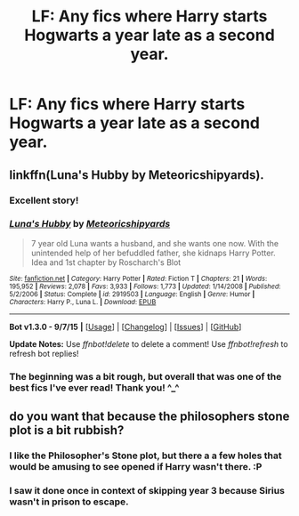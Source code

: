 #+TITLE: LF: Any fics where Harry starts Hogwarts a year late as a second year.

* LF: Any fics where Harry starts Hogwarts a year late as a second year.
:PROPERTIES:
:Author: UsernamesR_Pointless
:Score: 7
:DateUnix: 1444048204.0
:DateShort: 2015-Oct-05
:FlairText: Request
:END:

** linkffn(Luna's Hubby by Meteoricshipyards).
:PROPERTIES:
:Author: __Pers
:Score: 6
:DateUnix: 1444060972.0
:DateShort: 2015-Oct-05
:END:

*** Excellent story!
:PROPERTIES:
:Author: tanandblack
:Score: 3
:DateUnix: 1444061047.0
:DateShort: 2015-Oct-05
:END:


*** [[http://www.fanfiction.net/s/2919503/1/][*/Luna's Hubby/*]] by [[https://www.fanfiction.net/u/897648/Meteoricshipyards][/Meteoricshipyards/]]

#+begin_quote
  7 year old Luna wants a husband, and she wants one now. With the unintended help of her befuddled father, she kidnaps Harry Potter. Idea and 1st chapter by Roscharch's Blot
#+end_quote

^{/Site/: [[http://www.fanfiction.net/][fanfiction.net]] *|* /Category/: Harry Potter *|* /Rated/: Fiction T *|* /Chapters/: 21 *|* /Words/: 195,952 *|* /Reviews/: 2,078 *|* /Favs/: 3,933 *|* /Follows/: 1,773 *|* /Updated/: 1/14/2008 *|* /Published/: 5/2/2006 *|* /Status/: Complete *|* /id/: 2919503 *|* /Language/: English *|* /Genre/: Humor *|* /Characters/: Harry P., Luna L. *|* /Download/: [[http://www.p0ody-files.com/ff_to_ebook/mobile/makeEpub.php?id=2919503][EPUB]]}

--------------

*Bot v1.3.0 - 9/7/15* *|* [[[https://github.com/tusing/reddit-ffn-bot/wiki/Usage][Usage]]] | [[[https://github.com/tusing/reddit-ffn-bot/wiki/Changelog][Changelog]]] | [[[https://github.com/tusing/reddit-ffn-bot/issues/][Issues]]] | [[[https://github.com/tusing/reddit-ffn-bot/][GitHub]]]

*Update Notes:* Use /ffnbot!delete/ to delete a comment! Use /ffnbot!refresh/ to refresh bot replies!
:PROPERTIES:
:Author: FanfictionBot
:Score: 1
:DateUnix: 1444060992.0
:DateShort: 2015-Oct-05
:END:


*** The beginning was a bit rough, but overall that was one of the best fics I've ever read! Thank you! ^_^
:PROPERTIES:
:Author: UsernamesR_Pointless
:Score: 1
:DateUnix: 1444271715.0
:DateShort: 2015-Oct-08
:END:


** do you want that because the philosophers stone plot is a bit rubbish?
:PROPERTIES:
:Author: tomintheconer
:Score: 2
:DateUnix: 1444048974.0
:DateShort: 2015-Oct-05
:END:

*** I like the Philosopher's Stone plot, but there a a few holes that would be amusing to see opened if Harry wasn't there. :P
:PROPERTIES:
:Author: UsernamesR_Pointless
:Score: 3
:DateUnix: 1444054653.0
:DateShort: 2015-Oct-05
:END:


*** I saw it done once in context of skipping year 3 because Sirius wasn't in prison to escape.
:PROPERTIES:
:Author: howtopleaseme
:Score: 1
:DateUnix: 1444178347.0
:DateShort: 2015-Oct-07
:END:
